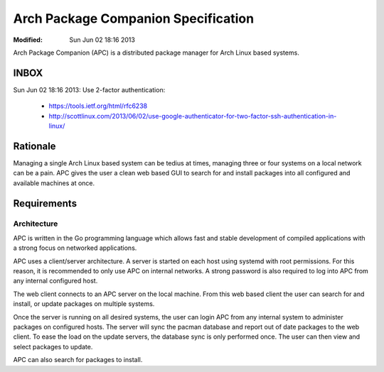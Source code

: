 ====================================
Arch Package Companion Specification
====================================
:Modified: Sun Jun 02 18:16 2013

Arch Package Companion (APC) is a distributed package manager for Arch Linux
based systems.

-----
INBOX
-----

Sun Jun 02 18:16 2013: Use 2-factor authentication:

    * https://tools.ietf.org/html/rfc6238
    * http://scottlinux.com/2013/06/02/use-google-authenticator-for-two-factor-ssh-authentication-in-linux/

---------
Rationale
---------

Managing a single Arch Linux based system can be tedius at times, managing
three or four systems on a local network can be a pain. APC gives the user a
clean web based GUI to search for and install packages into all configured and
available machines at once.

------------
Requirements
------------

Architecture
============

APC is written in the Go programming language which allows fast and stable
development of compiled applications with a strong focus on networked
applications.

APC uses a client/server architecture. A server is started on each host using
systemd with root permissions. For this reason, it is recommended to only use
APC on internal networks. A strong password is also required to log into APC
from any internal configured host.

The web client connects to an APC server on the local machine. From this web
based client the user can search for and install, or update packages on
multiple systems.

Once the server is running on all desired systems, the user can login APC from
any internal system to administer packages on configured hosts. The server will
sync the pacman database and report out of date packages to the web client. To
ease the load on the update servers, the database sync is only performed once.
The user can then view and select packages to update.

APC can also search for packages to install.
